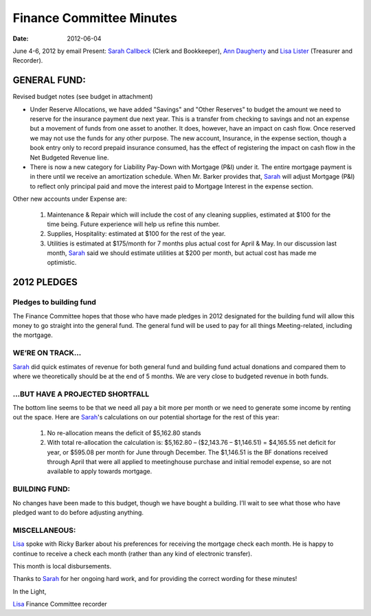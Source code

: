 =========================
Finance Committee Minutes
=========================
:Date: $Date: 2012-06-04 17:30:48 +0000 (Mon, 04 Jun 2012) $

June 4-6, 2012 by email
Present: `Sarah Callbeck`_ (Clerk and Bookkeeper), `Ann Daugherty`_ and 
`Lisa Lister`_ (Treasurer and Recorder).

GENERAL FUND:
-------------

Revised budget notes (see budget in attachment)

* Under Reserve Allocations, we have added "Savings" and "Other Reserves" to budget
  the amount we need to reserve for the insurance payment due next year. This is a
  transfer from checking to savings and not an expense but a movement of funds from
  one asset to another. It does, however, have an impact on cash flow. Once reserved
  we may not use the funds for any other purpose. The new account, Insurance, in the
  expense section, though a book entry only to record prepaid insurance consumed, has
  the effect of registering the impact on cash flow in the Net Budgeted Revenue line.

* There is now a new category for Liability Pay-Down with Mortgage (P&I) under it. The
  entire mortgage payment is in there until we receive an amortization schedule. When
  Mr. Barker provides that, `Sarah`_ will adjust Mortgage (P&I) to reflect only principal paid
  and move the interest paid to Mortgage Interest in the expense section.

Other new accounts under Expense are:

  1. Maintenance & Repair which will include the cost of any cleaning supplies, estimated at
     $100 for the time being. Future experience will help us refine this number.
     
  2. Supplies, Hospitality: estimated at $100 for the rest of the year.
  
  3. Utilities is estimated at $175/month for 7 months plus actual cost for April & May. In
     our discussion last month, `Sarah`_ said we should estimate utilities at $200 per month, but
     actual cost has made me optimistic.

2012 PLEDGES
------------
Pledges to building fund
^^^^^^^^^^^^^^^^^^^^^^^^
The Finance Committee hopes that those who have made pledges in 2012 designated for the
building fund will allow this money to go straight into the general fund. The general fund will
be used to pay for all things Meeting-related, including the mortgage.

WE’RE ON TRACK...
^^^^^^^^^^^^^^^^^
`Sarah`_ did quick estimates of revenue for both general fund and building fund actual donations
and compared them to where we theoretically should be at the end of 5 months. We are very
close to budgeted revenue in both funds.

...BUT HAVE A PROJECTED SHORTFALL
^^^^^^^^^^^^^^^^^^^^^^^^^^^^^^^^^
The bottom line seems to be that we need all pay a bit more per month or 
we need to generate some income by renting out the space. Here are 
`Sarah`_'s calculations on our potential shortage for the rest of this year:

  1. No re-allocation means the deficit of $5,162.80 stands
  
  2. With total re-allocation the calculation is: $5,162.80 – ($2,143.76 – $1,146.51) =
     $4,165.55 net deficit for year, or $595.08 per month for June through December.
     The $1,146.51 is the BF donations received through April that were all applied to
     meetinghouse purchase and initial remodel expense, so are not available to apply
     towards mortgage.

BUILDING FUND:
^^^^^^^^^^^^^^
No changes have been made to this budget, though we have bought a building. I’ll wait to see
what those who have pledged want to do before adjusting anything.

MISCELLANEOUS:
^^^^^^^^^^^^^^
`Lisa`_ spoke with Ricky Barker about his preferences for receiving the mortgage check each
month. He is happy to continue to receive a check each month (rather than any kind of
electronic transfer).

This month is local disbursements.

Thanks to `Sarah`_ for her ongoing hard work, and for providing the correct wording for these
minutes!

In the Light,

`Lisa`_
Finance Committee recorder

.. _`Ann Daugherty`: /Friends/AnnDaugherty/
.. _`Lisa`: /Friends/LisaLister/
.. _`Lisa Lister`: /Friends/LisaLister/
.. _`Sarah`: /Friends/SarahCallbeck/
.. _`Sarah Callbeck`: /Friends/SarahCallbeck/
